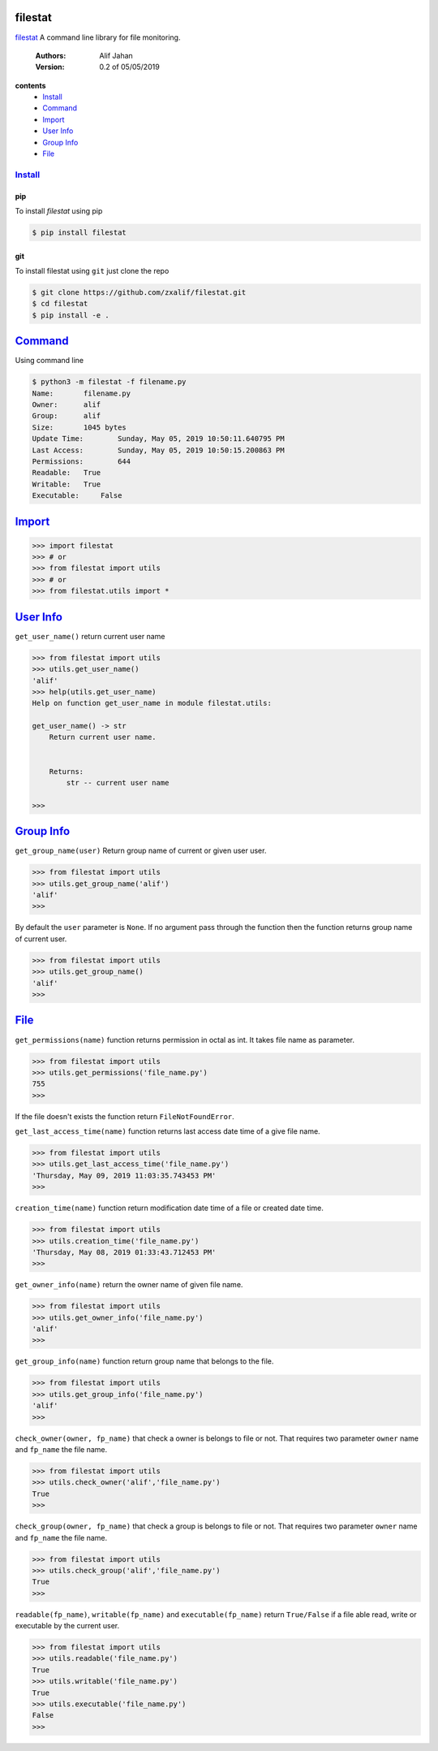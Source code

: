 ========
filestat
========

.. _filestat: https://github.com/zxalif/filestat/
.. _MIT: https://choosealicense.com/licenses/mit/

filestat_ A command line library for file monitoring.

    :Authors: Alif Jahan
    :Version: 0.2 of 05/05/2019

**contents**
    - `Install`_
    - `Command`_
    - `Import`_
    - `User Info`_
    - `Group Info`_
    - `File`_

-----------
`Install`_
-----------

pip
===

To install `filestat` using pip

.. code-block:: bash

    $ pip install filestat

git
===

To install filestat using ``git`` just clone the repo

.. code-block:: bash

    $ git clone https://github.com/zxalif/filestat.git
    $ cd filestat
    $ pip install -e .

===========
`Command`_
===========

Using command line

.. code-block:: bash

    $ python3 -m filestat -f filename.py
    Name:	filename.py
    Owner:	alif
    Group:	alif
    Size:	1045 bytes
    Update Time: 	Sunday, May 05, 2019 10:50:11.640795 PM
    Last Access:	Sunday, May 05, 2019 10:50:15.200863 PM
    Permissions:	644
    Readable: 	True
    Writable:   True
    Executable:     False

==========
`Import`_
==========

.. code-block:: python

    >>> import filestat
    >>> # or
    >>> from filestat import utils
    >>> # or
    >>> from filestat.utils import *


==============
`User Info`_
==============

``get_user_name()`` return current user name

.. code-block:: python

    >>> from filestat import utils
    >>> utils.get_user_name()
    'alif'
    >>> help(utils.get_user_name)
    Help on function get_user_name in module filestat.utils:

    get_user_name() -> str
        Return current user name.


        Returns:
            str -- current user name

    >>>

==============
`Group Info`_
==============

``get_group_name(user)`` Return group name of current or given user user.

.. code-block:: python

    >>> from filestat import utils
    >>> utils.get_group_name('alif')
    'alif'
    >>>

By default the ``user`` parameter is ``None``. If no argument pass through the function then the function returns group name of current user.

.. code-block:: python

    >>> from filestat import utils
    >>> utils.get_group_name()
    'alif'
    >>>


==============
`File`_
==============

``get_permissions(name)`` function returns permission in octal as int. It takes file name as parameter.

.. code-block:: python

    >>> from filestat import utils
    >>> utils.get_permissions('file_name.py')
    755
    >>>

If the file doesn't exists the function return ``FileNotFoundError``.

``get_last_access_time(name)`` function returns last access date time of a give file name.

.. code-block:: python

    >>> from filestat import utils
    >>> utils.get_last_access_time('file_name.py')
    'Thursday, May 09, 2019 11:03:35.743453 PM'
    >>>

``creation_time(name)`` function return modification date time of a file or created date time.

.. code-block:: python

    >>> from filestat import utils
    >>> utils.creation_time('file_name.py')
    'Thursday, May 08, 2019 01:33:43.712453 PM'
    >>>

``get_owner_info(name)`` return the owner name of given file name.

.. code-block:: python

    >>> from filestat import utils
    >>> utils.get_owner_info('file_name.py')
    'alif'
    >>>

``get_group_info(name)`` function return group name that belongs to the file.

.. code-block:: python

    >>> from filestat import utils
    >>> utils.get_group_info('file_name.py')
    'alif'
    >>>

``check_owner(owner, fp_name)`` that check a owner is belongs to file or not. That requires two parameter ``owner`` name and ``fp_name`` the file name.

.. code-block:: python

    >>> from filestat import utils
    >>> utils.check_owner('alif','file_name.py')
    True
    >>>

``check_group(owner, fp_name)`` that check a group is belongs to file or not. That requires two parameter ``owner`` name and ``fp_name`` the file name.

.. code-block:: python

    >>> from filestat import utils
    >>> utils.check_group('alif','file_name.py')
    True
    >>>

``readable(fp_name)``, ``writable(fp_name)`` and ``executable(fp_name)`` return ``True/False`` if a file able read, write or executable by the current user.

.. code-block:: python

    >>> from filestat import utils
    >>> utils.readable('file_name.py')
    True
    >>> utils.writable('file_name.py')
    True
    >>> utils.executable('file_name.py')
    False
    >>>
